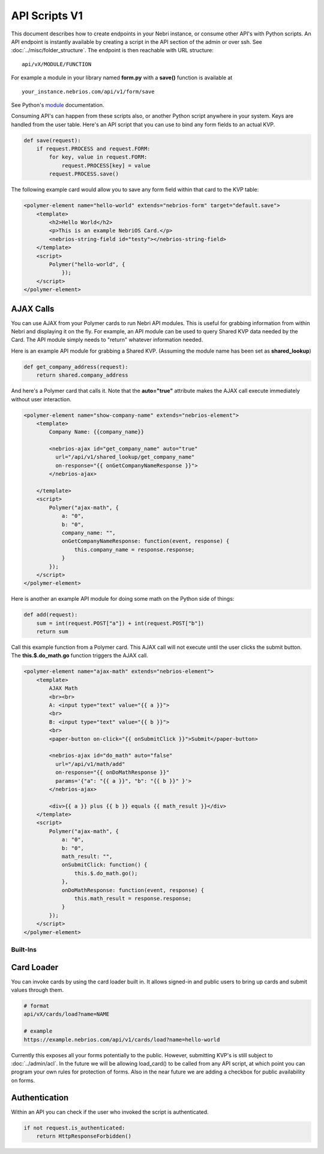 ==============
API Scripts V1
==============


This document describes how to create endpoints in your Nebri instance, or consume other API's with Python scripts. An API endpoint is instantly available by creating a script in the API section of the admin or over ssh. See :doc:`../misc/folder_structure`. The endpoint is then reachable with URL structure:

::

    api/vX/MODULE/FUNCTION

For example a module in your library named **form.py** with a **save()** function is available at 

::

    your_instance.nebrios.com/api/v1/form/save
    
See Python's `module <https://docs.python.org/2/tutorial/modules.html>`_ documentation. 

Consuming API's can happen from these scripts also, or another Python script anywhere in your system. Keys are handled from the user table. Here's an API script that you can use to bind any form fields to an actual KVP. 

.. code-block:: python

    def save(request):
        if request.PROCESS and request.FORM:
            for key, value in request.FORM:
                request.PROCESS[key] = value
            request.PROCESS.save()
            

The following example card would allow you to save any form field within that card to the KVP table:

.. code-block:: html

    <polymer-element name="hello-world" extends="nebrios-form" target="default.save">
        <template>
            <h2>Hello World</h2>
            <p>This is an example NebriOS Card.</p>
            <nebrios-string-field id="testy"></nebrios-string-field>
        </template>
        <script>            
            Polymer("hello-world", {
                });
        </script>
    </polymer-element>


AJAX Calls
**********

You can use AJAX from your Polymer cards to run Nebri API modules. This is useful for grabbing information from within Nebri and displaying it on the fly. For example, an API module can be used to query Shared KVP data needed by the Card. The API module simply needs to "return" whatever information needed.

Here is an example API module for grabbing a Shared KVP.
(Assuming the module name has been set as **shared_lookup**)

.. code-block:: python

    def get_company_address(request):
        return shared.company_address

    
And here's a Polymer card that calls it. Note that the **auto="true"** attribute makes the AJAX call execute immediately without user interaction.

.. code-block:: html

    <polymer-element name="show-company-name" extends="nebrios-element">
        <template>
            Company Name: {{company_name}}
            
            <nebrios-ajax id="get_company_name" auto="true"
              url="/api/v1/shared_lookup/get_company_name"
              on-response="{{ onGetCompanyNameResponse }}">  
            </nebrios-ajax>
            
        </template>
        <script>
            Polymer("ajax-math", {
                a: "0",
                b: "0",
                company_name: "",
                onGetCompanyNameResponse: function(event, response) {
                    this.company_name = response.response;
                }
            });
        </script>
    </polymer-element>


Here is another an example API module for doing some math on the Python side of things:

.. code-block:: python

    def add(request):
        sum = int(request.POST["a"]) + int(request.POST["b"])
        return sum

Call this example function from a Polymer card.  This AJAX call will not execute until the user clicks the submit button. The **this.$.do_math.go** function triggers the AJAX call.

.. code-block:: html

    <polymer-element name="ajax-math" extends="nebrios-element">
        <template>
            AJAX Math
            <br><br>
            A: <input type="text" value="{{ a }}">
            <br>
            B: <input type="text" value="{{ b }}">
            <br>
            <paper-button on-click="{{ onSubmitClick }}">Submit</paper-button>
            
            <nebrios-ajax id="do_math" auto="false"
              url="/api/v1/math/add"
              on-response="{{ onDoMathResponse }}"
              params='{"a": "{{ a }}", "b": "{{ b }}" }'>  
            </nebrios-ajax>
            
            <div>{{ a }} plus {{ b }} equals {{ math_result }}</div>
        </template>
        <script>
            Polymer("ajax-math", {
                a: "0",
                b: "0",
                math_result: "",
                onSubmitClick: function() {
                    this.$.do_math.go();
                },
                onDoMathResponse: function(event, response) {
                    this.math_result = response.response;
                }
            });
        </script>
    </polymer-element>
    
    
Built-Ins
=========

Card Loader
***********

You can invoke cards by using the card loader built in. It allows signed-in and public users to bring up cards and submit values through them. 

.. code-block:: python

    # format
    api/vX/cards/load?name=NAME
    
    # example
    https://example.nebrios.com/api/v1/cards/load?name=hello-world
    
Currently this exposes all your forms potentially to the public. However, submitting KVP's is still subject to :doc:`../admin/acl`. In the future we will be allowing load_card() to be called from any API script, at which point you can program your own rules for protection of forms. Also in the near future we are adding a checkbox for public availability on forms. 


Authentication
**************

Within an API you can check if the user who invoked the script is authenticated. 

.. code-block:: python

    if not request.is_authenticated:
        return HttpResponseForbidden()



        
